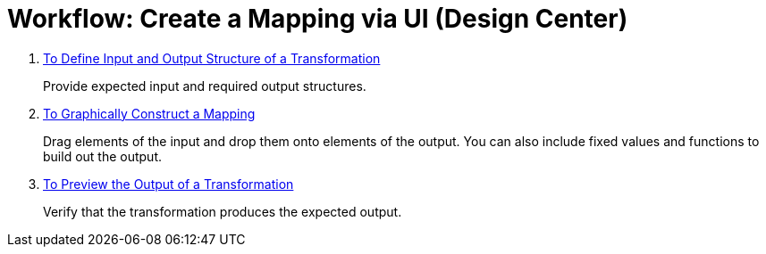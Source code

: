 = Workflow: Create a Mapping via UI (Design Center)




. link:/mule-user-guide/v/4.0/transform-input-output-structure-transformation-design-center-task[To Define Input and Output Structure of a Transformation]
+
Provide expected input and required output structures.


. link:/mule-user-guide/v/4.0/transform-graphically-construct-mapping-design-center-task[To Graphically Construct a Mapping]
+
Drag elements of the input and drop them onto elements of the output. You can also include fixed values and functions to build out the output.


. link:/mule-user-guide/v/4.0/transform-preview-transformation-output-design-center-task[To Preview the Output of a Transformation]
+
Verify that the transformation produces the expected output.





////
== See Also

* link:/mule-user-guide/v/4.0/transform-dataweave[DataWeave].

* link:/mule-user-guide/v/4.0/transform-transform-message-component-concept-design-center[About The Transform Component]

* link:/mule-user-guide/v/4.0/transform-to-manage-data-types[To Manage Data Types].

* link:/mule-user-guide/v/4.0/transform-about-data-types[About Data Types].
////
